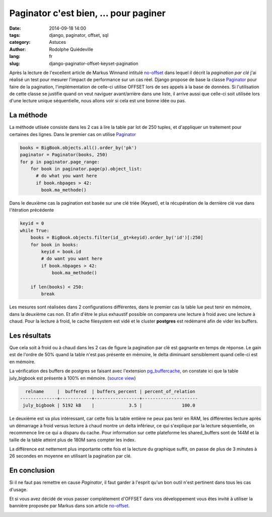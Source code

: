 ######################################
Paginator c'est bien, ... pour paginer
######################################

:date: 2014-09-18 14:00
:tags: django, paginator, offset, sql
:category: Astuces
:author: Rodolphe Quiédeville
:lang: fr
:slug: django-paginator-offset-keyset-pagination

Après la lecture de l'excellent article de Markus Winnand
intitulé `no-offset <http://use-the-index-luke.com/fr/no-offset>`_ dans lequel
il décrit la `pagination par clé` j'ai réalisé un
test pour mesurer l'impact de performance sur un cas réel. Django
propose de base la classe `Paginator
<https://docs.djangoproject.com/en/1.6/topics/pagination/>`_ pour
faire de la pagination, l'implémentation de celle-ci utilise OFFSET
lors de ses appels à la base de données. Si l'utilisation de cette
classe se justifie quand on veut naviguer avant/arrière dans une
liste, il arrive aussi que celle-ci soit utilisée lors d'une lecture
unique séquentielle, nous allons voir si cela est une bonne idée ou
pas.


La méthode
==========

La méthode utlisée consiste dans les 2 cas à lire la table par lot de
250 tuples, et d'appliquer un traitement pour certaines des
lignes. Dans le premier cas on utilise `Paginator`_

.. code-block:: python

  books = BigBook.objects.all().order_by('pk')
  paginator = Paginator(books, 250)
  for p in paginator.page_range:
      for book in paginator.page(p).object_list:
        # do what you want here
        if book.nbpages > 42:
          book.ma_methode()

Dans le deuxième cas la pagination est basée sur une clé triée (Keyset), et la
récupération de la dernière clé vue dans l'itération précédente

.. code-block:: python

    keyid = 0
    while True:
        books = BigBook.objects.filter(id__gt=keyid).order_by('id')[:250]
        for book in books:
            keyid = book.id
            # do want you want here
            if book.nbpages > 42:
                book.ma_methode()

        if len(books) < 250:
            break

Les mesures sont réalisées dans 2 configurations différentes, dans le
premier cas la table lue peut tenir en mémoire, dans la deuxième cas
non. Et afin d'être le plus exhaustif possible on comparera une
lecture à froid avec une lecture à chaud. Pour la lecture à froid, le
cache filesystem est vidé et le cluster **postgres** est redémarré afin de
vider les buffers.


Les résultats
=============

Que cela soit à froid ou à chaud dans les 2 cas de figure la
pagination par clé est gagnante en temps de réponse. Le gain est de
l'ordre de 50% quand la table n'est pas présente en mémoire, le delta
diminuant sensiblement quand celle-ci est en mémoire.

.. image:: images/django-paginator-smalltable.png

La vérification des buffers de postgres se faisant avec l'extension
`pg_buffercache
<http://www.postgresql.org/docs/9.3/static/pgbuffercache.html>`_, on
constate ici que la table
july_bigbook est présente à 100% en mémoire. (`source view <http://www.keithf4.com/a-large-database-does-not-mean-large-shared_buffers/>`_)

.. code-block:: rst

   relname     |  buffered  | buffers_percent | percent_of_relation 
 --------------+------------+-----------------+---------------------
  july_bigbook | 5192 kB    |             3.5 |               100.0


Le deuxième est va plus intéressant, car cette fois la table entière
ne peux pas tenir en RAM, les différentes lecture après un démarrage à
froid versus lecture à chaud montre un delta inférieur, ce qui
s'explique par la lecture séquentielle, on recommence lire ce qui a
disparu du cache. Pour information sur cette plateforme les
shared_buffers sont de 144M et la taille de la table atteint plus de
180M sans compter les index.

La différence est nettement plus importante cette fois et la lecture
du graphique suffit, on passe de plus de 3 minutes à 26 secondes en
moyenne en utilisant la pagination par clé.

.. image:: images/django-paginator-bigtable.png


En conclusion
=============

Si il ne faut pas remettre en cause `Paginator`, il faut garder à
l'esprit qu'un bon outil n'est pertinent dans tous les cas d'usage.

Et si vous avez décidé de vous passer complétement d'OFFSET dans vos
développement vous êtes invité à utiliser la bannière proposée par
Markus dans son article `no-offset`_.

.. image:: images/no-offset-banner-fr-468x60.white.png
